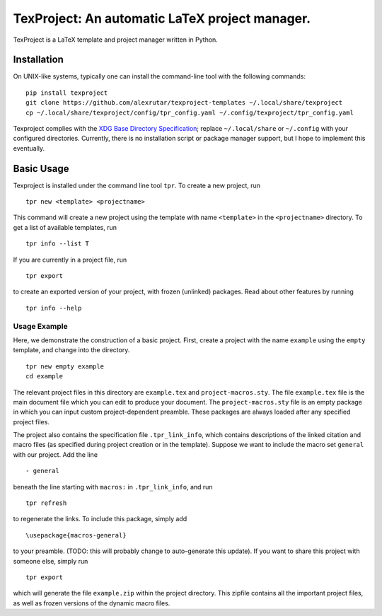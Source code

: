 TexProject: An automatic LaTeX project manager.
===============================================

TexProject is a LaTeX template and project manager written in Python.

Installation
------------

On UNIX-like systems, typically one can install the command-line tool
with the following commands:

::

   pip install texproject
   git clone https://github.com/alexrutar/texproject-templates ~/.local/share/texproject
   cp ~/.local/share/texproject/config/tpr_config.yaml ~/.config/texproject/tpr_config.yaml

Texproject complies with the `XDG Base Directory
Specification <https://specifications.freedesktop.org/basedir-spec/basedir-spec-latest.html>`__;
replace ``~/.local/share`` or ``~/.config`` with your configured
directories. Currently, there is no installation script or package
manager support, but I hope to implement this eventually.

Basic Usage
-----------

Texproject is installed under the command line tool ``tpr``. To create a
new project, run

::

   tpr new <template> <projectname>

This command will create a new project using the template with name
``<template>`` in the ``<projectname>`` directory. To get a list of
available templates, run

::

   tpr info --list T

If you are currently in a project file, run

::

   tpr export

to create an exported version of your project, with frozen (unlinked)
packages. Read about other features by running

::

   tpr info --help

Usage Example
~~~~~~~~~~~~~

Here, we demonstrate the construction of a basic project. First, create
a project with the name ``example`` using the ``empty`` template, and
change into the directory.

::

   tpr new empty example
   cd example

The relevant project files in this directory are ``example.tex`` and
``project-macros.sty``. The file ``example.tex`` file is the main
document file which you can edit to produce your document. The
``project-macros.sty`` file is an empty package in which you can input
custom project-dependent preamble. These packages are always loaded
after any specified project files.

The project also contains the specification file ``.tpr_link_info``,
which contains descriptions of the linked citation and macro files (as
specified during project creation or in the template). Suppose we want
to include the macro set ``general`` with our project. Add the line

::

       - general

beneath the line starting with ``macros:`` in ``.tpr_link_info``, and
run

::

   tpr refresh

to regenerate the links. To include this package, simply add

::

   \usepackage{macros-general}

to your preamble. (TODO: this will probably change to auto-generate this
update). If you want to share this project with someone else, simply run

::

   tpr export

which will generate the file ``example.zip`` within the project
directory. This zipfile contains all the important project files, as
well as frozen versions of the dynamic macro files.
